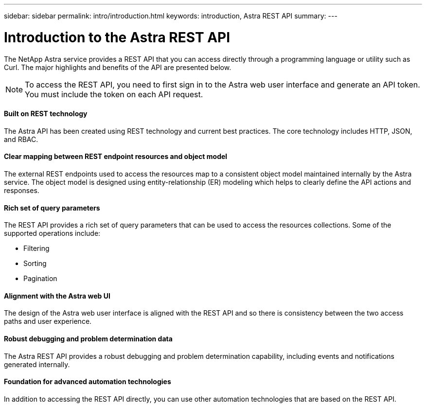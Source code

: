 ---
sidebar: sidebar
permalink: intro/introduction.html
keywords: introduction, Astra REST API
summary:
---

= Introduction to the Astra REST API
:hardbreaks:
:nofooter:
:icons: font
:linkattrs:
:imagesdir: ./media/

[.lead]
The NetApp Astra service provides a REST API that you can access directly through a programming language or utility such as Curl. The major highlights and benefits of the API are presented below.

// Add workflow section

[NOTE]
To access the REST API, you need to first sign in to the Astra web user interface and generate an API token. You must include the token on each API request.

==== Built on REST technology

The Astra API has been created using REST technology and current best practices. The core technology includes HTTP, JSON, and RBAC.

==== Clear mapping between REST endpoint resources and object model

The external REST endpoints used to access the resources map to a consistent object model maintained internally by the Astra service. The object model is designed using entity-relationship (ER) modeling which helps to clearly define the API actions and responses.

==== Rich set of query parameters

The REST API provides a rich set of query parameters that can be used to access the resources collections. Some of the supported operations include:

* Filtering
* Sorting
* Pagination

==== Alignment with the Astra web UI

The design of the Astra web user interface is aligned with the REST API and so there is consistency between the two access paths and user experience.

==== Robust debugging and problem determination data

The Astra REST API provides a robust debugging and problem determination capability, including events and notifications generated internally.

==== Foundation for advanced automation technologies

In addition to accessing the REST API directly, you can use other automation technologies that are based on the REST API.
